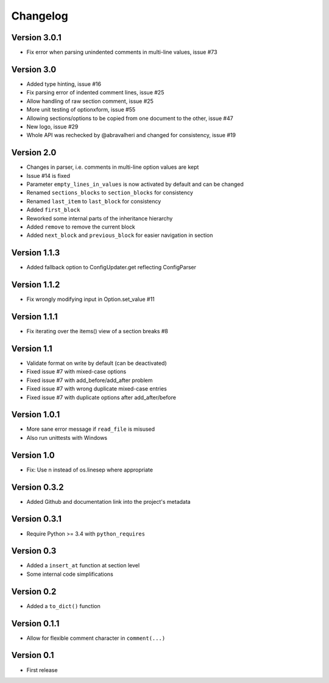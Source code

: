 =========
Changelog
=========

Version 3.0.1
=============

- Fix error when parsing unindented comments in multi-line values, issue #73

Version 3.0
===========

- Added type hinting, issue #16
- Fix parsing error of indented comment lines, issue #25
- Allow handling of raw section comment, issue #25
- More unit testing of optionxform, issue #55
- Allowing sections/options to be copied from one document to the other, issue #47
- New logo, issue #29
- Whole API was rechecked by @abravalheri and changed for consistency, issue #19


Version 2.0
===========

- Changes in parser, i.e. comments in multi-line option values are kept
- Issue #14 is fixed
- Parameter ``empty_lines_in_values`` is now activated by default and can be changed
- Renamed ``sections_blocks`` to ``section_blocks`` for consistency
- Renamed ``last_item`` to ``last_block`` for consistency
- Added ``first_block``
- Reworked some internal parts of the inheritance hierarchy
- Added ``remove`` to remove the current block
- Added ``next_block`` and ``previous_block`` for easier navigation in section

Version 1.1.3
=============

- Added fallback option to ConfigUpdater.get reflecting ConfigParser

Version 1.1.2
=============

- Fix wrongly modifying input in Option.set_value #11

Version 1.1.1
=============

- Fix iterating over the items() view of a section breaks #8

Version 1.1
===========

- Validate format on write by default (can be deactivated)
- Fixed issue #7 with mixed-case options
- Fixed issue #7 with add_before/add_after problem
- Fixed issue #7 with wrong duplicate mixed-case entries
- Fixed issue #7 with duplicate options after add_after/before

Version 1.0.1
=============

- More sane error message if ``read_file`` is misused
- Also run unittests with Windows

Version 1.0
===========

- Fix: Use \n instead of os.linesep where appropriate

Version 0.3.2
=============

- Added Github and documentation link into the project's metadata

Version 0.3.1
=============

- Require Python >= 3.4 with ``python_requires``

Version 0.3
===========

- Added a ``insert_at`` function at section level
- Some internal code simplifications

Version 0.2
===========

- Added a ``to_dict()`` function

Version 0.1.1
=============

- Allow for flexible comment character in ``comment(...)``

Version 0.1
===========

- First release
